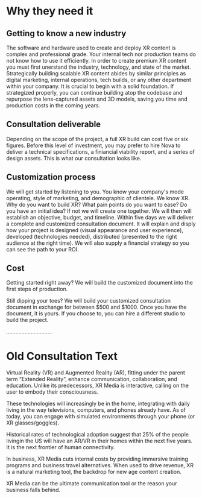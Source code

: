 * Why they need it 

** Getting to know a new industry
The software and hardware used to create and deploy XR content is complex and professional grade. Your internal tech nor production teams do not know how to use it efficiently. In order to create premium XR content you must first unerstand the industry, technology, and state of the market. Strategically building scalable XR content abides by similar principles as digital marketing, internal operations, tech builds, or any other department within your company. It is crucial to begin with a solid foundation. If strategized properly, you can continue building atop the codebase and repurpose the lens-captured assets and 3D models, saving you time and production costs in the coming years. 

** Consultation deliverable
Depending on the scope of the project, a full XR build can cost five or six figures. Before this level of investment, you may prefer to hire Nova to deliver a technical specifications, a finiancial viability report, and a series of design assets. This is what our consultation looks like. 

** Customization process
We will get started by listening to you. You know your company's mode operating, style of marketing, and demographic of clientele. We know XR. Why do you want to build XR? What pain points do you want to ease? Do you have an initial idea? If not we will create one together. We will then will establish an objective, budget, and timeline. Within five days we will deliver a complete and customized consultation document. It will explain and disply how your project is designed (visual appearance and user experience), developed (technologies needed), distributed (presented to the right audience at the right time). We will also supply a financial strategy so you can see the path to your ROI. 

** Cost

Getting started right away? We will build the customized document into the first steps of production. 

Still dipping your toes? We will build your customized consultation document in exchange for between $500 and $1000. Once you have the document, it is yours. If you choose to, you can hire a different studio to build the project. 

..............................

* Old Consultation Text 
Virtual Reality (VR) and Augmented Reality (AR), fitting under the parent term “Extended Reality”, enhance communication, collaboration, and education. Unlike its predecessors, XR Media is interactive, calling on the user to embody their consciousness.

These technologies will increasingly be in the home, integrating with daily living in the way televisions, computers, and phones already have. As of today, you can engage with simulated environments through your phone (or XR glasses/goggles).

Historical rates of technological adoption suggest that 25% of the people livingin the US will have an AR/VR in their homes within the next five years. It is the next frontier of human connectivity.

In business, XR Media cuts internal costs by providing immersive training programs and business travel alternatives. When used to drive revenue, XR is a natural marketing tool, the backdrop for new age content creation.

XR Media can be the ultimate communication tool or the reason your business falls behind.
